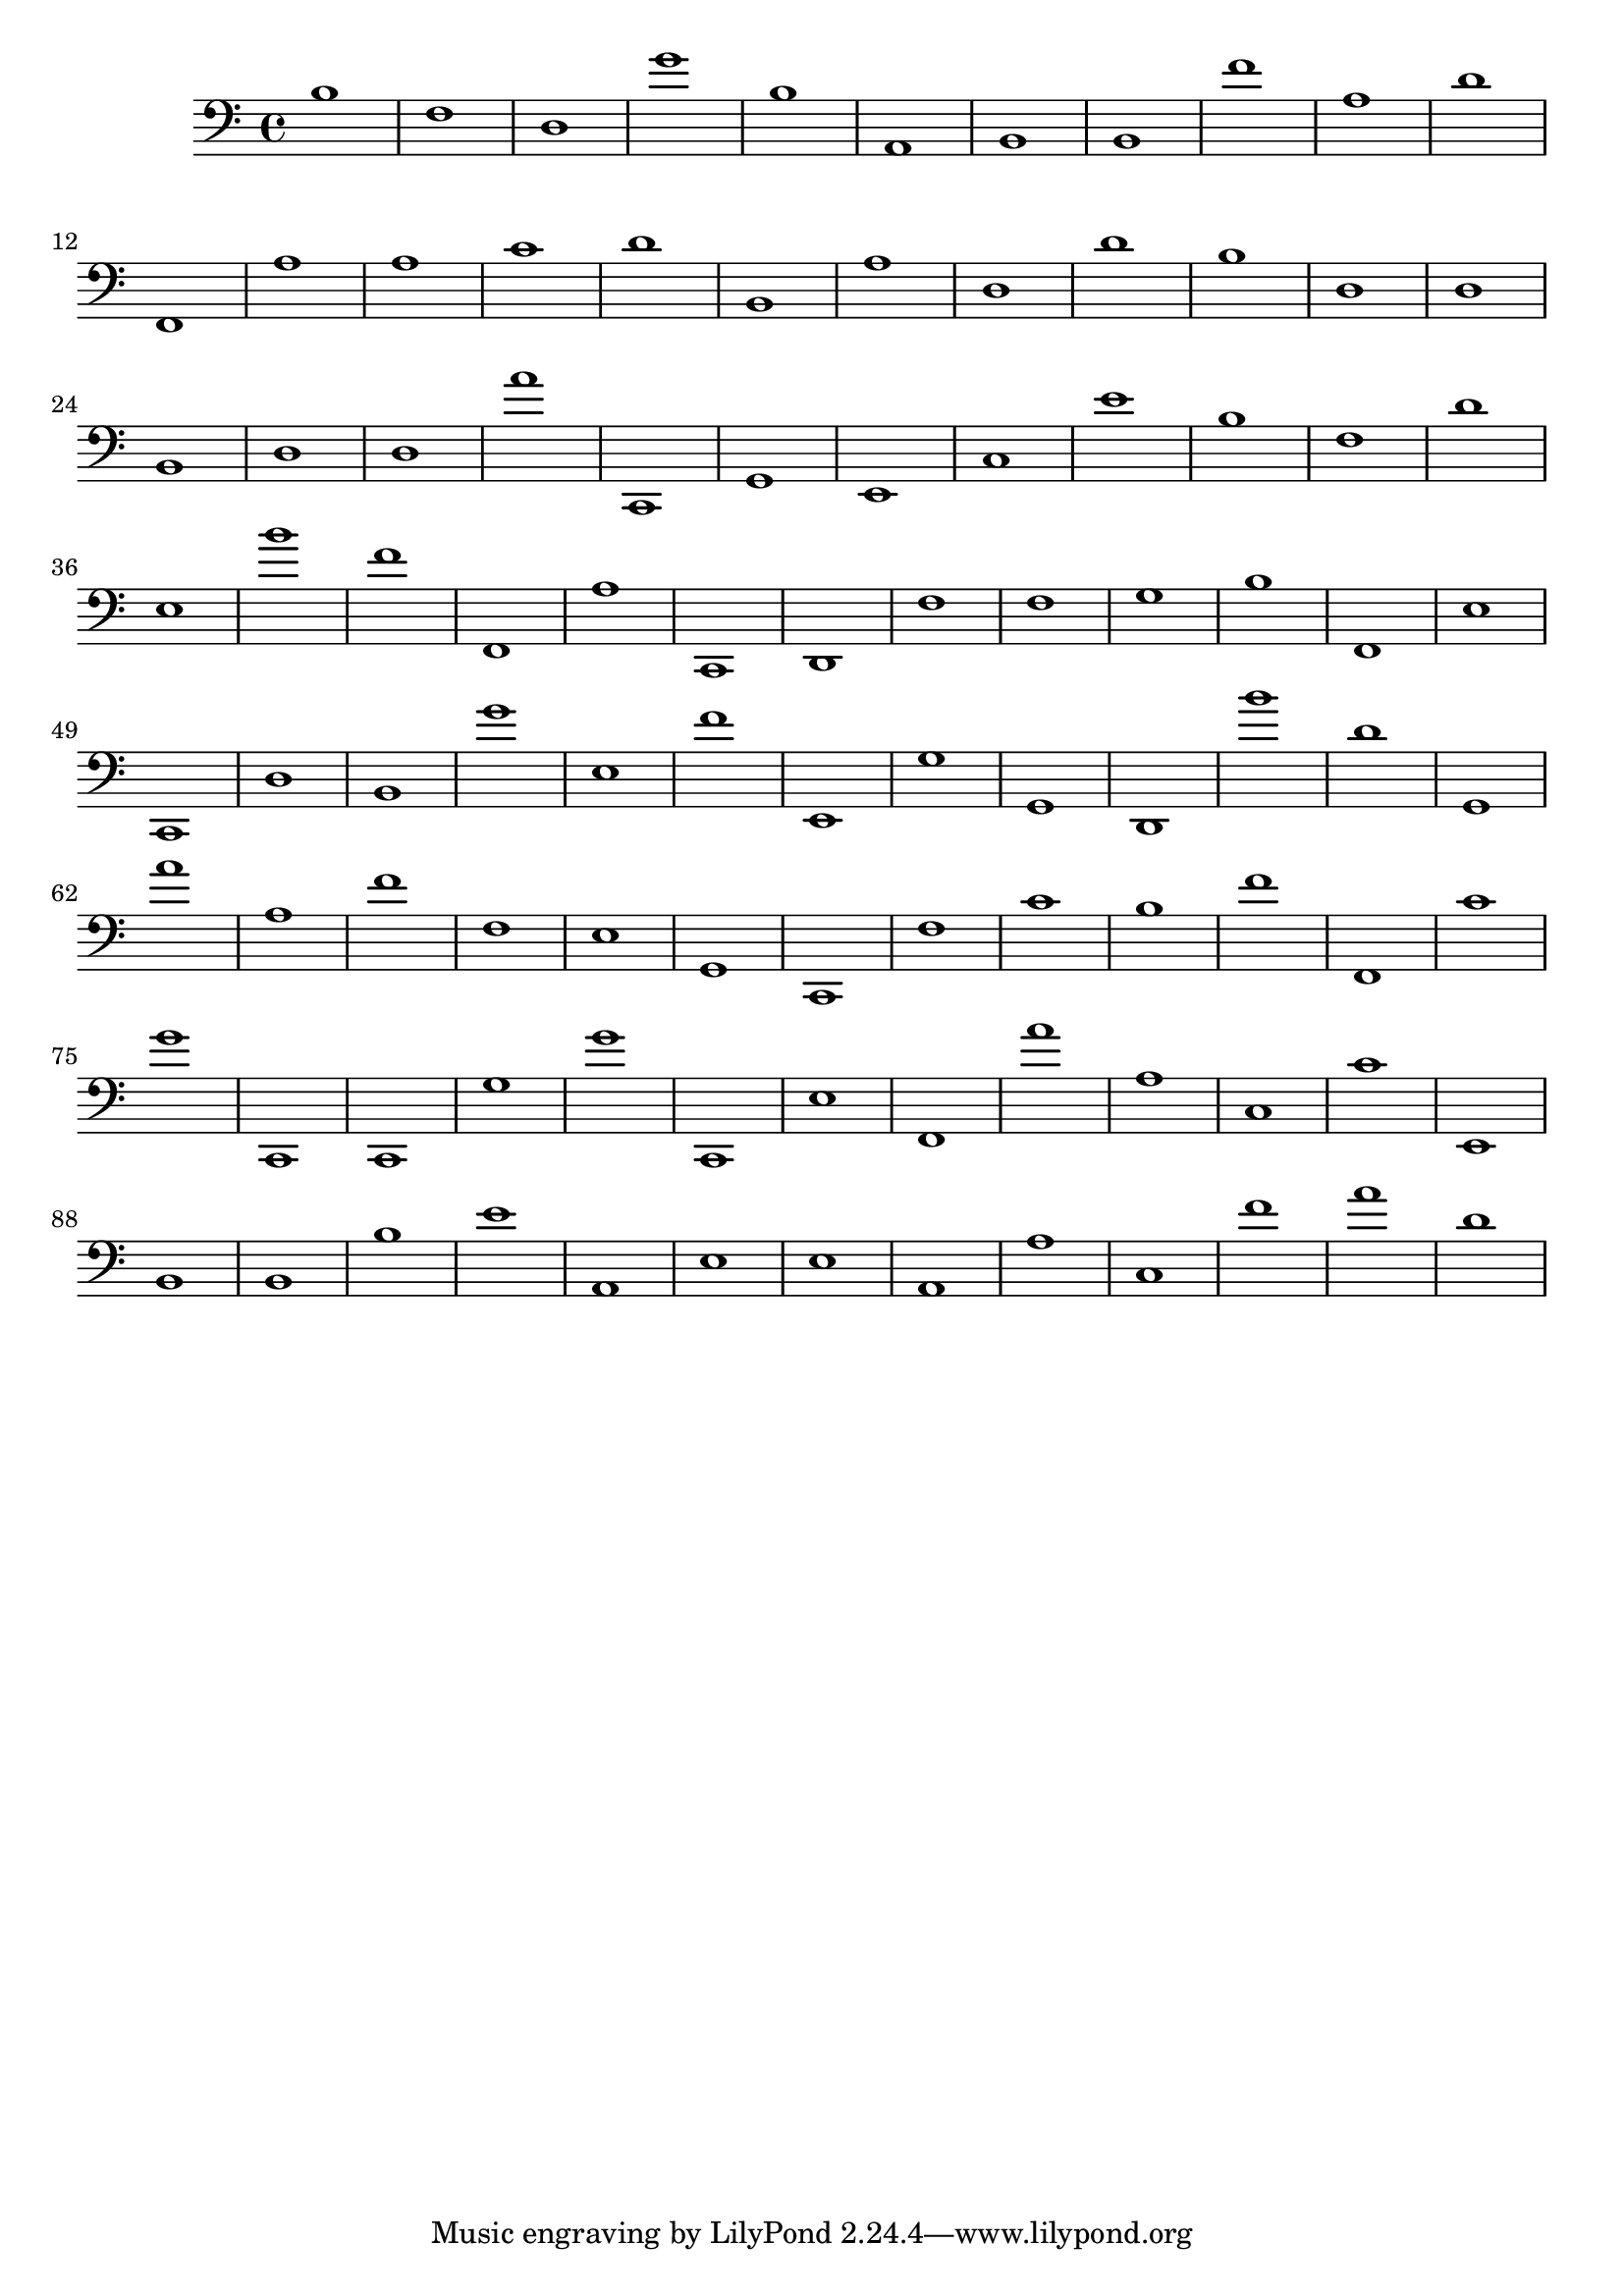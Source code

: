 { 
\version "2.18.2"
\clef bass
\absolute
b1
f
d
g'
b
a,
b,
b,
f'
a
d'
f,
a
a
c'
d'
b,
a
d
d'
b
d
d
b,
d
d
a'
c,
g,
e,
c
e'
b
f
d'
e
b'
f'
f,
a
c,
d,
f
f
g
b
f,
e
c,
d
b,
g'
e
f'
e,
g
g,
d,
b'
d'
g,
a'
a
f'
f
e
g,
c,
f
c'
b
f'
f,
c'
g'
c,
c,
g
g'
c,
e
f,
a'
a
c
c'
e,
b,
b,
b
e'
a,
e
e
a,
a
c
f'
a'
d'
}
